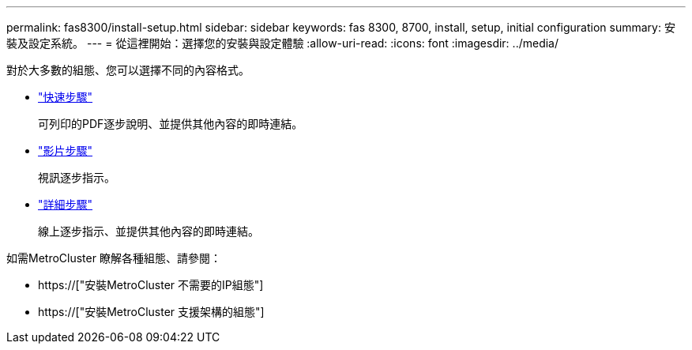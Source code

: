 ---
permalink: fas8300/install-setup.html 
sidebar: sidebar 
keywords: fas 8300, 8700, install, setup, initial configuration 
summary: 安裝及設定系統。 
---
= 從這裡開始：選擇您的安裝與設定體驗
:allow-uri-read: 
:icons: font
:imagesdir: ../media/


[role="lead"]
對於大多數的組態、您可以選擇不同的內容格式。

* link:../fas8300/install-quick-guide.html["快速步驟"]
+
可列印的PDF逐步說明、並提供其他內容的即時連結。

* link:../fas8300/install-videos.html["影片步驟"]
+
視訊逐步指示。

* link:../fas8300/install-detailed-guide.html["詳細步驟"]
+
線上逐步指示、並提供其他內容的即時連結。



如需MetroCluster 瞭解各種組態、請參閱：

* https://["安裝MetroCluster 不需要的IP組態"]
* https://["安裝MetroCluster 支援架構的組態"]

